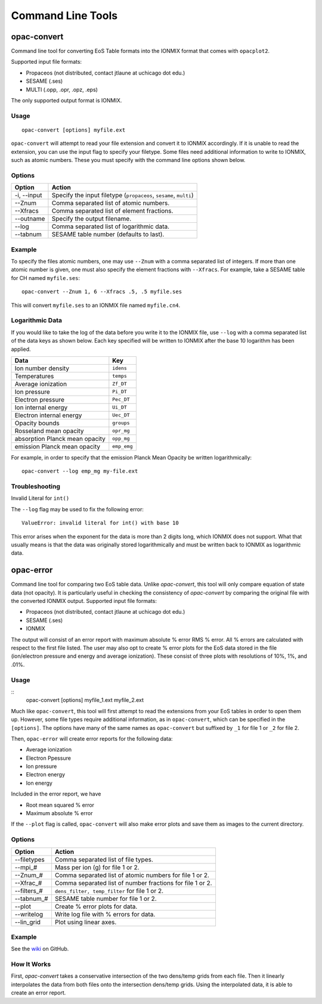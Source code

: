 .. _clts:

Command Line Tools
##################

opac-convert
************

Command line tool for converting EoS Table formats into the IONMIX format
that comes with ``opacplot2``.

Supported input file formats:

* Propaceos (not distributed, contact jtlaune at uchicago dot edu.)
* SESAME (.ses)
* MULTI (.opp, .opr, .opz, .eps)

The only supported output format is IONMIX.

Usage
=====
::

   opac-convert [options] myfile.ext


``opac-convert`` will attempt to read your file extension and convert it to
IONMIX accordingly.
If it is unable to read the extension, you can use the input flag to specify
your filetype.
Some files need additional information to write to IONMIX,
such as atomic numbers. These you must specify with the command line options
shown below.

Options
=======

+-------------------------------+------------------------------------------------------------------+
| Option                        | Action                                                           |
+===============================+==================================================================+
|-i, --input                    | Specify the input filetype (``propaceos``, ``sesame``, ``multi``)|
+-------------------------------+------------------------------------------------------------------+
|--Znum                         | Comma separated list of atomic numbers.                          |
+-------------------------------+------------------------------------------------------------------+
|--Xfracs                       | Comma separated list of element fractions.                       |
+-------------------------------+------------------------------------------------------------------+
|--outname                      | Specify the output filename.                                     |
+-------------------------------+------------------------------------------------------------------+
|--log                          | Comma separated list of logarithmic data.                        |
+-------------------------------+------------------------------------------------------------------+
|--tabnum                       | SESAME table number (defaults to last).                          |
+-------------------------------+------------------------------------------------------------------+

Example
=======

To specify the files atomic numbers, one may use ``--Znum`` with a comma separated
list of integers. If more than one atomic number is given,
one must also specify the element fractions with ``--Xfracs``.
For example, take a SESAME table for CH named ``myfile.ses``::

   opac-convert --Znum 1, 6 --Xfracs .5, .5 myfile.ses

This will convert ``myfile.ses`` to an IONMIX file named ``myfile.cn4``.

Logarithmic Data
================

If you would like to take the log of the data before you write it to the IONMIX
file, use ``--log`` with a comma separated list of the data keys as shown below.
Each key specified will be written to IONMIX after the base 10 logarithm has
been applied.

+-------------------------------+-----------------------------+
| Data                          | Key                         |
+===============================+=============================+
|Ion number density             |``idens``                    |
+-------------------------------+-----------------------------+
|Temperatures                   |``temps``                    |
+-------------------------------+-----------------------------+
|Average ionization             |``Zf_DT``                    |
+-------------------------------+-----------------------------+
|Ion pressure                   |``Pi_DT``                    |
+-------------------------------+-----------------------------+
|Electron pressure              |``Pec_DT``                   |
+-------------------------------+-----------------------------+
|Ion internal energy            |``Ui_DT``                    |
+-------------------------------+-----------------------------+
|Electron internal energy       |``Uec_DT``                   |
+-------------------------------+-----------------------------+
|Opacity bounds                 |``groups``                   |
+-------------------------------+-----------------------------+
|Rosseland mean opacity         |``opr_mg``                   |
+-------------------------------+-----------------------------+
|absorption Planck mean opacity |``opp_mg``                   |
+-------------------------------+-----------------------------+
|emission Planck mean opacity   |``emp_emg``                  |
+-------------------------------+-----------------------------+


For example, in order to specify that the emission Planck Mean Opacity be written
logarithmically::

   opac-convert --log emp_mg my-file.ext

Troubleshooting
===============

Invalid Literal for ``int()``

The ``--log`` flag may be used to fix the following error::

   ValueError: invalid literal for int() with base 10

This error arises when the exponent for the data is more than 2 digits long,
which IONMIX does not support.
What that usually means is that the data was originally
stored logarithmically and must be written back to IONMIX as logarithmic data.

opac-error
**********

Command line tool for comparing two EoS table data. Unlike `opac-convert`, this tool will only
compare equation of state data (not opacity). It is particularly useful in checking the consistency of `opac-convert` by comparing
the original file with the converted IONMIX output.
Supported input file formats:

* Propaceos (not distributed, contact jtlaune at uchicago dot edu.)
* SESAME (.ses)
* IONMIX

The output will consist of an error report with maximum absolute % error RMS % error.
All % errors are calculated with respect to the first file listed.
The user may also opt to create % error plots for the EoS data stored in the file
(ion/electron pressure and energy and average ionization).
These consist of three plots with resolutions of 10%, 1%, and .01%.

Usage
=====
::
   opac-convert [options] myfile_1.ext myfile_2.ext


Much like ``opac-convert``, this tool will first attempt to read the extensions from your EoS tables
in order to open them up. However, some file types require additional information, as in
``opac-convert``, which can be specified in the ``[options]``. The options have many of the same
names as ``opac-convert`` but suffixed by ``_1`` for file 1 or ``_2`` for file 2.

Then, ``opac-error`` will create error reports for the following data:

* Average ionization
* Electron Ppessure
* Ion pressure
* Electron energy
* Ion energy

Included in the error report, we have

* Root mean squared % error
* Maximum absolute % error

If the ``--plot`` flag is called, ``opac-convert`` will also make error plots and save them as images
to the current directory.

Options
=======

+-------------------------------+------------------------------------------------------------------+
| Option                        | Action                                                           |
+===============================+==================================================================+
|--filetypes                    | Comma separated list of file types.                              |
+-------------------------------+------------------------------------------------------------------+
|--mpi_#                        | Mass per ion (g) for file 1 or 2.                                |
+-------------------------------+------------------------------------------------------------------+
|--Znum_#                       | Comma separated list of atomic numbers for file 1 or 2.          |
+-------------------------------+------------------------------------------------------------------+
|--Xfrac_#                      | Comma separated list of number fractions for file 1 or 2.        |
+-------------------------------+------------------------------------------------------------------+
|--filters_#                    | ``dens_filter, temp_filter`` for file 1 or 2.                    |
+-------------------------------+------------------------------------------------------------------+
|--tabnum_#                     | SESAME table number for file 1 or 2.                             |
+-------------------------------+------------------------------------------------------------------+
|--plot                         | Create % error plots for data.                                   |
+-------------------------------+------------------------------------------------------------------+
|--writelog                     | Write log file with % errors for data.                           |
+-------------------------------+------------------------------------------------------------------+
|--lin_grid                     | Plot using linear axes.                                          |
+-------------------------------+------------------------------------------------------------------+

Example
=======

See the `wiki <https://github.com/flash-center/opacplot2/wiki>`_ on GitHub.

How It Works
============

First, `opac-convert` takes a conservative intersection of the two dens/temp grids from each file.
Then it linearly interpolates the data from both files onto the intersection dens/temp grids.
Using the interpolated data, it is able to create an error report.